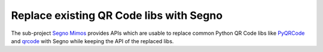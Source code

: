 Replace existing QR Code libs with Segno
========================================

The sub-project `Segno Mimos`_ provides APIs which are usable to replace
common Python QR Code libs like `PyQRCode`_ and `qrcode`_ with Segno while
keeping the API of the replaced libs.


.. _Segno Mimos: https://pypi.org/project/segno-mimos/
.. _qrcode: https://pypi.org/project/qrcode/
.. _PyQRCode: https://pypi.org/project/PyQRCode/
